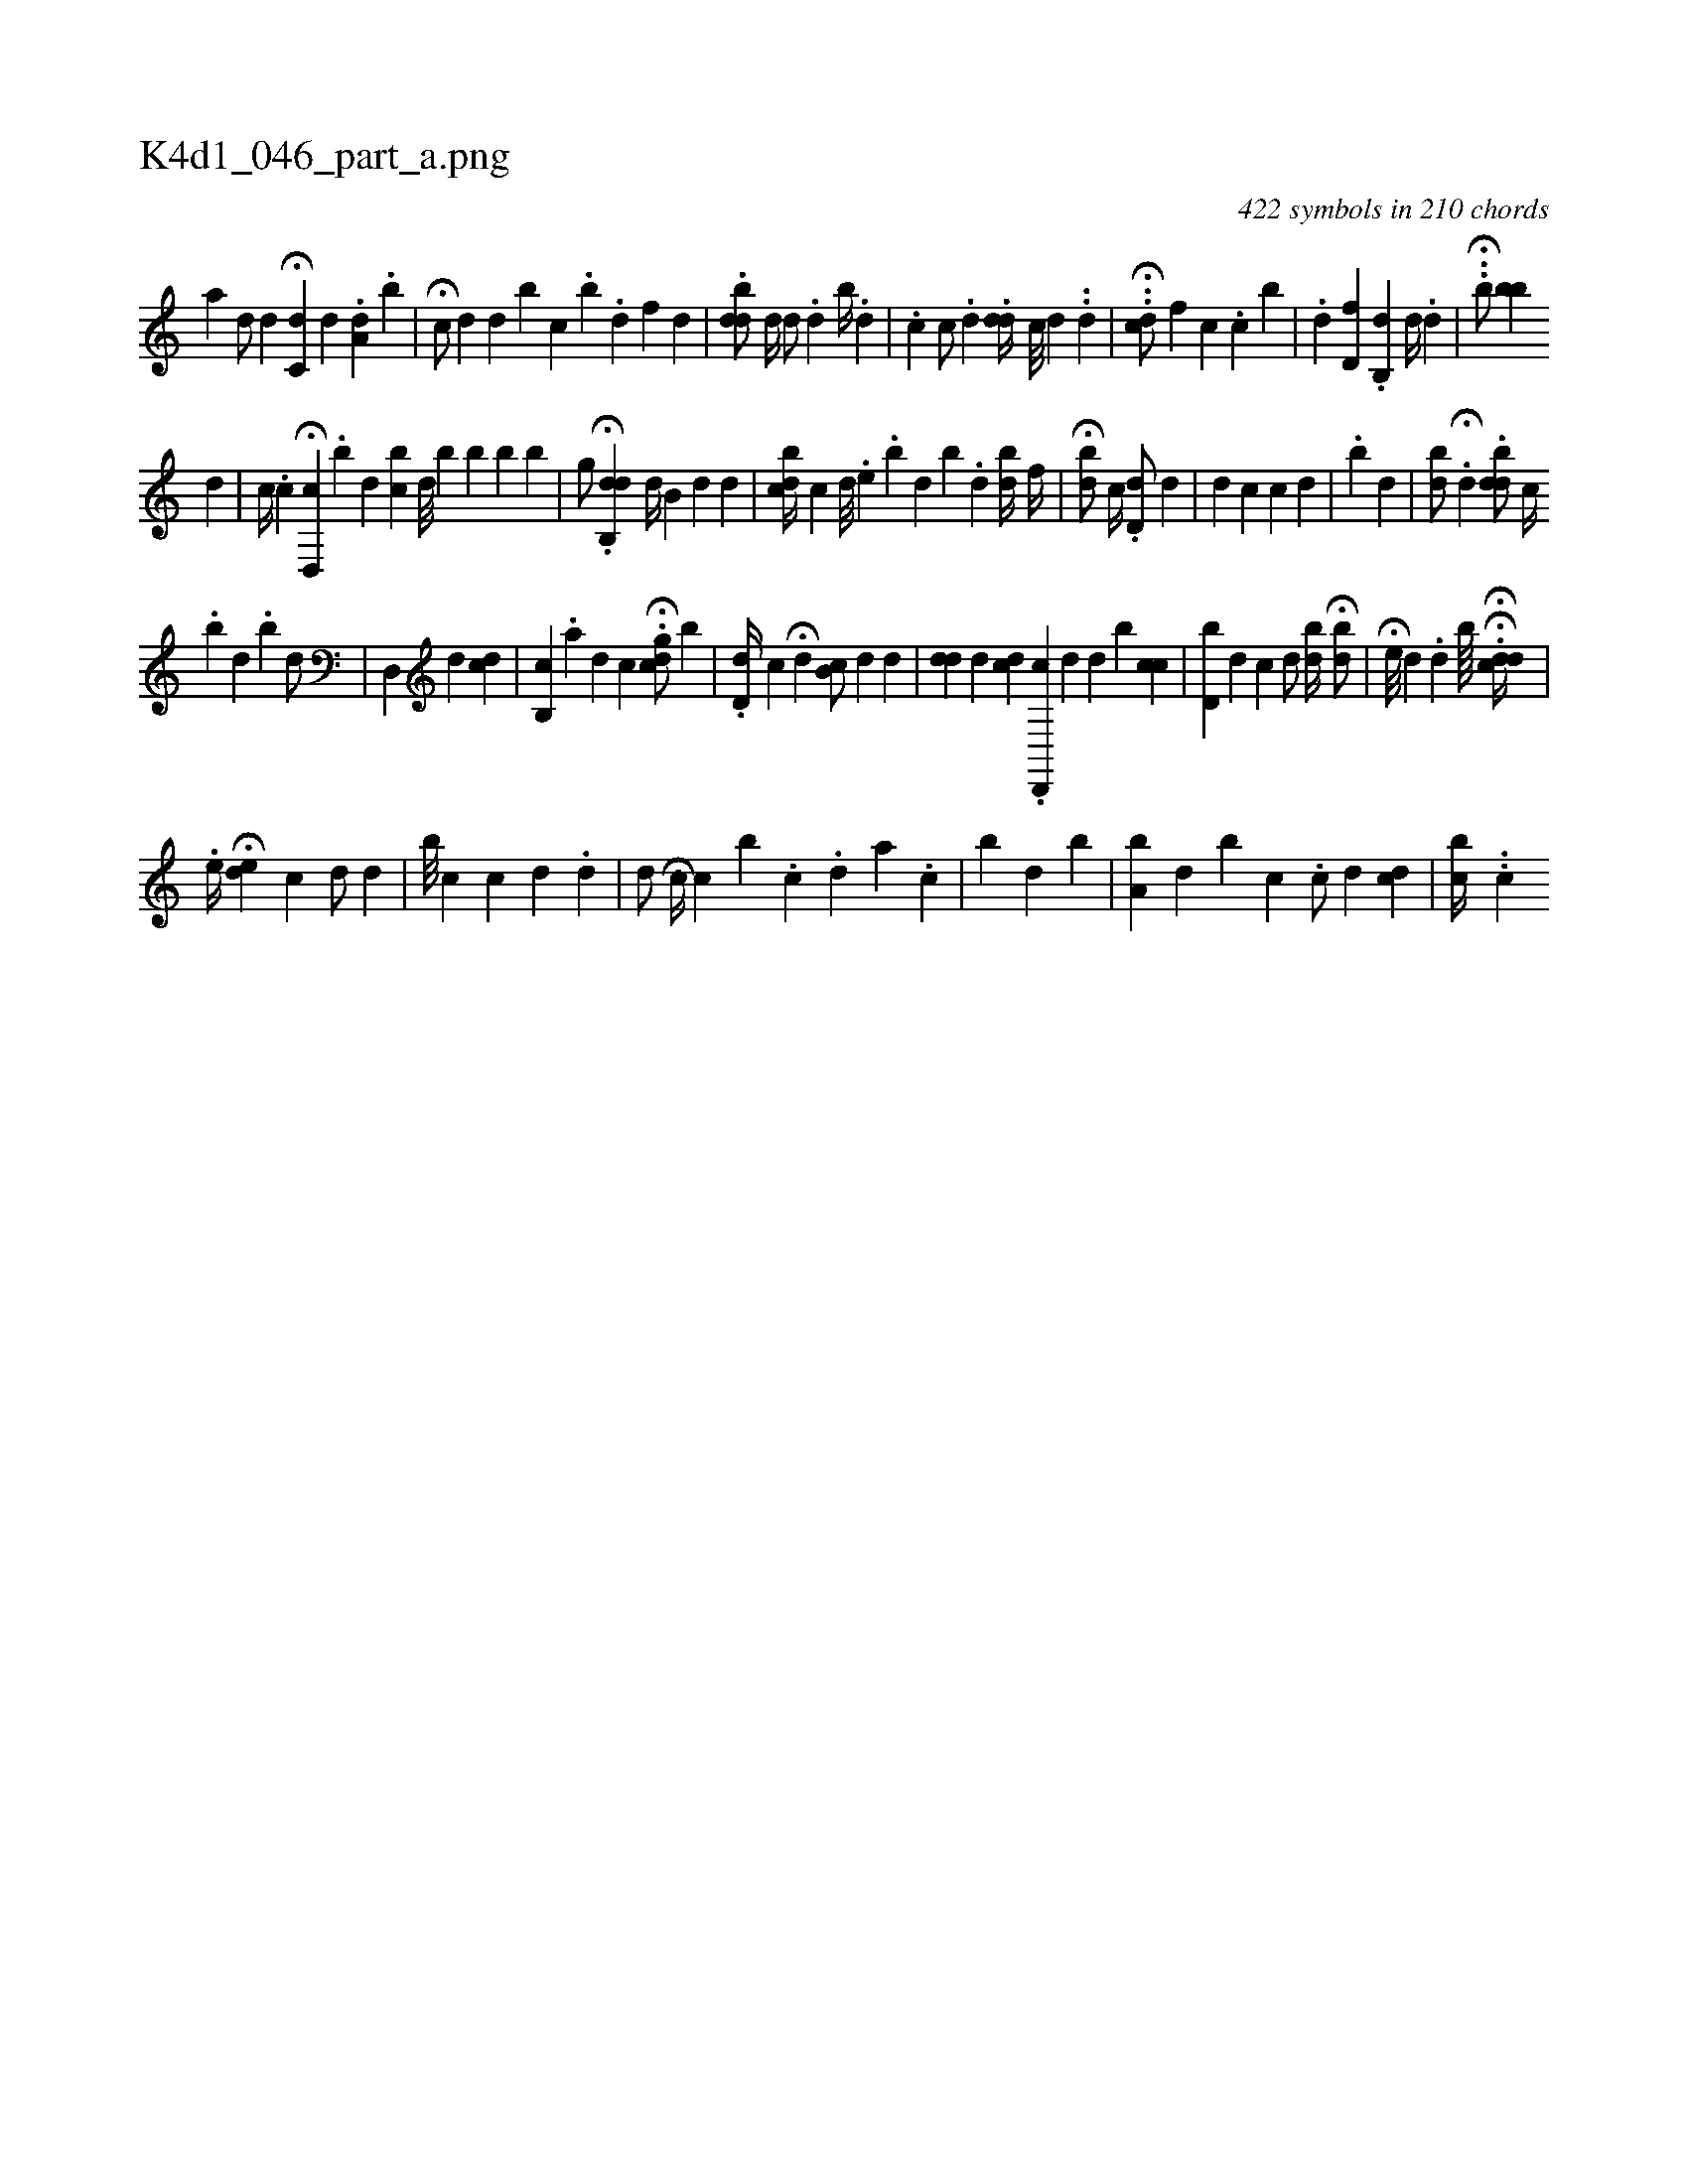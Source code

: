 X:1
%
%%titleleft true
%%tabaddflags 0
%%tabrhstyle grid
%
T:K4d1_046_part_a.png
C:422 symbols in 210 chords
L:1/4
K:italiantab
%
[,,,,,a] [,,i,d/] [,,,,#y] [,,,,d] H[,,c,d] [,,,,#y] [,,,d] .[,,,#y] [,,a,d] [,,,,#y] .[,,,b] |\
	H[,,,c/] [,,,d] [,,,d] [,,b#y] [,i,ci] |\
	.[,,i] [,,b] .[,,d] [,i] .[,f] [,d] |\
	.[,bdd/] [,,,,d//] [,,d/] .[,,,d] [,,b//] .[,,,#y] [,,,d] |\
	.[,,c] [,,c/] .[,,,,d] .[,,,#ydd//] [,,c///] [,,d] .[,,i] [,,#y] .[,,d] |\
	..H[,,dc/] [,,,,f] [,,,,c] .[,,,c] [,b] |\
	.[,,,#yd] [,,d,f] .[,,b,,d] [,,,,d//] .[,,d] |\
	H..[,,b/] [,bb] 
%
[,,d] |\
	[,c//] .[,,c] H[,d,,c] .[,,b] [,,,d] [,bc#y] [,,,d///] [,,,#y] [,b] [,,b] [,b] [,,,#y] [,b] |\
	[,g/] H.[,db,,d] [,d//] [,b,#y/] [,,,d] [,d] |\
	[,,bcd//] [,,,,c] [,,d///] .[,,,,,,e] .[,,b] [,,d] [,,b] .[,,d] [,,,bd//] [,,,i/] [,,,#y] [,,,f//] |\
	H[,,bd/] [,,,,,c//] .[,,,d,d/] [,,,d] |\
	[,,,#yd] [,,,,c] [,,c] [,,,#yi#yd] |\
	.[,b] [,d] |\
	[,bd/] H[,,,#yi//] .[,,d] .[,,bdd/] [,,,#y] [,,,i] |\
	[,,,c//] 
%
.[,b] [,d] .[,i] [,b] [,,,d/] [,,,#y] |\
	[,,,,i] .[,d,,#y]  [,i,,#y//] [,,,,d] [,,dc] [,,,,i] [,,,,#y] |\
	[,b,,c] .[,a] [,,,d] [,,,c] H.[,,gcd/] [,b] |\
	.[,,d,d//] [,,c] H[,,,d] [,,,#y] [,b,c/] [,,,d] [,,,,i] .[,,d] |\
	[#ydd] [,,,,d] [,,,,i] .[,cd] .[d,,,c] [,,,,d] [,,,,d] [,b] [,cc] |\
	[d,b#y] [,,,d] [,,c] [#yd/] [,,bd//] H[,bd/] |\
	H[,i,,i//] [,,,,#y] [,e///] [,d] .[,d] [,,,,,,b////]  H.H[,,cdd//] |
%
  .[,e//] H[,,ed] [,,,c1] [,,,d/] [,,,#y] [,,,#y] [,,,d] |\
	[,ib///] [,,,c] [,,,c] [,,,d] .[,,d] |\
	[,,,d/] [,i] H[,c//] [,,c] [,,,,b] .[,,c] .[,,d] [,a] .[,c] |\
	[,,b#y//] [,,,d] [,,,#y] [,,b] |\
	[a,b#y] [,,,d] [,,b] [,,c] .[,c/] [,,,i] [,d] [,cid] |\
	[,cb//] ..[,c] 
% number of items: 422


